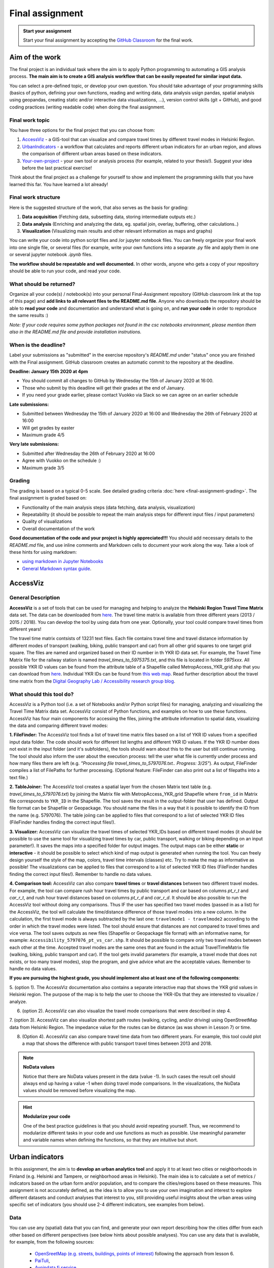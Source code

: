 Final assignment
================

.. image:: https://img.shields.io/badge/launch-CSC%20notebook-blue.svg
   :target: https://notebooks.csc.fi/#/blueprint/8d7886c2f0ac402aa99235f8d289a52b

.. admonition:: Start your assignment

    Start your final assignment by accepting the `GitHub Classroom <https://classroom.github.com/a/t_W3zC8p>`_ for the final work.


Aim of the work
---------------

The final project is an individual task where the aim is to apply Python programming to automating a GIS analysis process.
**The main aim is to create a GIS analysis workflow that can be easily repeated for similar input data.**

You can select a pre-defined topic, or develop your own question. You should take advantage of your programming skills
(basics of python, defining your own functions, reading and writing data, data analysis usign pandas, spatial analysis using geopandas,
creating static and/or interactive data visualizations, ...), version control skills (git + GitHub),
and good coding practices (writing readable code) when doing the final assignment.

Final work topic
~~~~~~~~~~~~~~~~~~~

You have three options for the final project that you can choose from:

#. AccessViz_ - a GIS-tool that can visualize and compare travel times by different travel modes in Helsinki Region.
#. UrbanIndicators_ - a workflow that calculates and reports different urban indicators for an urban region, and allows the comparison of different urban areas based on these indicators.
#. Your-own-project_ - your own tool or analysis process (for example, related to your thesis!). Suggest your idea before the last practical exercise!

Think about the final project as a challenge for yourself to show and implement the programming skills that you have learned this far. You have learned a lot already!

Final work structure
~~~~~~~~~~~~~~~~~~~

Here is the suggested structure of the work, that also serves as the basis for grading:

1. **Data acquisition** (Fetching data, subsetting data, storing intermediate outputs etc.)
2. **Data analysis** (Enriching and analyzing the data, eg. spatial join, overlay, buffering, other calculations..)
3. **Visualization** (Visualizing main results and other relevant information as maps and graphs)

You can write your code into python script files and /or jupyter notebook files. You can freely organize your final work into one single file, or several files (for example, write your own functions into a separate `.py` file and apply them in one or several jupyter notebook `.ipynb` files.

**The workflow should be repeatable and well documented.** In other words, anyone who gets a copy of your repository should be able to run your code, and read your code. 

What should be returned?
~~~~~~~~~~~~~~~~~~~~~~~~

Organize all your code(s) / notebook(s) into your personal Final-Assignment repository (GitHub classroom link at the top of this page)
and **add links to all relevant files to the README.md file**. Anyone who downloads the repository should be able to **read your code** and documentation and understand what is going on, and **run your code** in order to reproduce the same results :)

*Note: If your code requires some python packages not found in the csc notebooks environment, please mention them also in the README.md file and provide installation instrutions.*

When is the deadline?
~~~~~~~~~~~~~~~~~~~~~

Label your submissions as "submitted" in the exercise repository's `README.md` under "status" once you are finished with the Final assignment.
GitHub classroom creates an automatic commit to the repository at the deadline.

**Deadline: January 15th 2020 at 4pm**

- You should commit all changes to GitHub by Wednesday the 15th of January 2020 at 16:00.
- Those who submit by this deadline will get their grades at the end of January.
- If you need your grade earlier, please contact Vuokko via Slack so we can agree on an earlier schedule

**Late submissions:**

- Submitted between Wednesday the 15th of January 2020 at 16:00 and Wednesday the 26th of February 2020 at 16:00
- Will get grades by easter
- Maximum grade 4/5

**Very late submissions:**

- Submitted after Wednesday the 26th of February 2020 at 16:00
- Agree with Vuokko on the schedule :)
- Maximum grade 3/5


Grading
~~~~~~~
The grading is based on a typical 0-5 scale. See detailed grading criteria :doc:`here <final-assignment-grading>`.
The final assignment is graded based on:

- Functionality of the main analysis steps (data fetching, data analysis, visualization)
- Repeatability (it should be possible to repeat the main analysis steps for different input files / input parameters)
- Quality of visualizations
- Overall documentation of the work

**Good documentation of the code and your project is highly appreciated!!!**
You should add necessary details to the `README.md` file, and use inline comments and Markdown cells to document your work along the way. Take a look of these hints for using markdown:

- `using markdown in Jupyter Notebooks  <http://www.firstpythonnotebook.org/markdown/>`_
- `General Markdown syntax guide <https://guides.github.com/features/mastering-markdown/>`__.

.. _AccessViz:

AccessViz
---------

General Description
~~~~~~~~~~~~~~~~~~~~~~~~

**AccessViz** is a set of tools that can be used for managing and helping to analyze the
**Helsinki Region Travel Time Matrix** data set. The data can be downloaded from
`here <http://blogs.helsinki.fi/accessibility/helsinki-region-travel-time-matrix/>`_. The travel time matrix is available from three different years (2013 / 2015 / 2018).
You can develop the tool by using data from one year. Optionally, your tool could compare travel times from different years!

The travel time matrix contsists of 13231 text files. Each file contains travel time and travel distance information by different modes of transport (walking, biking, public transport and car) from all other grid squares to one target grid square.
The files are named and organized based on their ID number in th YKR ID data set. For example, the Travel Time Matrix file for the railway station is named `travel_times_to_5975375.txt`, and this
file is located in folder `5975xxx`. All possible YKR ID values can be found from the attribute table of a Shapefile called MetropAccess_YKR_grid.shp that you can download from `here <http://www.helsinki.fi/science/accessibility/data/MetropAccess-matka-aikamatriisi/MetropAccess_YKR_grid.zip>`_.
Individual YKR IDs can be found from `this web map <http://www.helsinki.fi/science/accessibility/tools/YKR/YKR_Identifier.html>`__.
Read further description about the travel time matrix from the `Digital Geography Lab / Accessibility research group blog <http://blogs.helsinki.fi/accessibility/helsinki-region-travel-time-matrix/>`__.

What should this tool do?
~~~~~~~~~~~~~~~~~~~~~~~~

AccessViz is a Python tool (i.e. a set of Notebooks and/or Python script files) for managing, analyzing and visualizing the Travel Time Matrix data set. AccessViz consist of Python functions, and examples on how to use these functions.
AccessViz has four main components for accessing the files, joining the attribute information to spatial data, visualizing the data and comparing different travel modes:

**1. FileFinder:** The AccessViz tool finds a list of travel time matrix files based on a list of YKR ID values from a specified input data folder. The code should work for different list lengths and different YKR ID values.
If the YKR ID number does not exist in the input folder (and it's subfolders), the tools should warn about this to the user but still continue running.
The tool should also inform the user about the execution process: tell the user what file is currently under process and how many files there are left
(e.g. `"Processing file travel_times_to_5797076.txt.. Progress: 3/25"`). As output, FileFinder compiles a list of FilePaths for further processing. (Optional feature: FileFinder can also print out a list of filepaths into a text file.)

**2. TableJoiner:** The AccessViz tool creates a spatial layer from the chosen Matrix text table (e.g. *travel_times_to_5797076.txt*) by joining the Matrix file with
MetropAccess_YKR_grid Shapefile where ``from_id`` in Matrix file corresponds to ``YKR_ID`` in the Shapefile. The tool saves the result in the output-folder
that user has defined. Output file format can be Shapefile or Geopackage. You should name the files in a way that it is possible to identify the ID from the name (e.g. 5797076).
The table joiing can be applied to files that correspond to a list of selected YKR ID files (FileFinder handles finding the correct input files!).

**3. Visualizer:** AccessViz can visualize the travel times of selected YKR_IDs based on different travel modes (it should be possible to use the same tool for visualizing travel times by car, public transport, walking or biking depending on an input parameter!).
It saves the maps into a specified folder for output images. The output maps can be either **static** or **interactive** - it should be possible to select which kind of map output is generated when running the tool. You can freely design yourself the style of the map, colors, travel time intervals (classes) etc.
Try to make the map as informative as possible! The visualizations can be applied to files that correspond to a list of selected YKR ID files (FileFinder handles finding the correct input files!). Remember to handle no data values.

**4. Comparison tool:** AccessViz can also compare **travel times** or **travel distances** between two different travel modes. For example, the tool can compare rush hour travel times by public transport and car based on columns `pt_r_t` and `car_r_t`, and rush hour travel distances based on columns `pt_r_d` and `car_r_d`.
It should be also possible to run the AccessViz tool without doing any comparisons. Thus IF the user has specified two travel modes (passed in as a list) for the AccessViz, the tool will calculate the time/distance difference of those travel modes
into a new column. In the calculation, the first travel mode is always subtracted by the last one: ``travelmode1 - travelmode2`` according to the order in which the travel modes were listed.
The tool should ensure that distances are not compared to travel times and vice versa. The tool saves outputs as new files (Shapefile or Geopackage file format) with an informative name, for example: ``Accessibility_5797076_pt_vs_car.shp``.
It should be possible to compare only two travel modes between each other at the time. Accepted travel modes are the same ones that are found in the actual TravelTimeMatrix file (walking, biking, public transport and car).
If the tool gets invalid parameters (for example, a travel mode that does not exists, or too many travel modes), stop the program, and give advice what are the acceptable values. Remember to handle no data values.

**If you are pursuing the highest grade, you should implement also at least one of the following components**:

5. (option 1). The  AccessViz documentation also contains a separate interactive map that shows the YKR grid values in Helsinki region.
The purpose of the map is to help the user to choose the YKR-IDs that they are interested to visualize / analyze.

6. (option 2). AccessViz can also visualize the travel mode comparisons that were described in step 4.

7. (option 3). AccessViz can also visualize shortest path routes (walking, cycling, and/or driving) using OpenStreetMap data from Helsinki Region.
The impedance value for the routes can be distance (as was shown in Lesson 7) or time.

8. (Option 4). AccessViz can also compare travel time data from two different years. For example, this tool could plot a map that shows the difference with public transport travel times between 2013 and 2018.

.. note::

    **NoData values**

    Notice that there are NoData values present in the data (value -1). In such cases the result cell should always end up having a value -1 when doing travel mode comparisons. In the visualizations, the NoData values should be removed before visualizing the map.

.. hint::

    **Modularize your code**

    One of the best practice guidelines is that you should avoid repeating yourself. Thus, we recommend to modularize different tasks in your code and use functions as much as possible. Use meaningful parameter and variable names when defining the functions, so that they are intuitive but short.

.. _UrbanIndicators:

Urban indicators
----------------

In this assignment, the aim is to **develop an urban analytics tool** and apply it to at least two cities or neighborhoods in Finland (e.g. Helsinki and Tampere, or neighborhood areas in Helsinki).
The main idea is to calculate a set of metrics / indicators based on the urban form and/or population, and to compare the cities/regions based on these measures.
This assignment is not accurately defined, as the idea is to allow you to use your own imagination and interest to explore different datasets and conduct analyses that interest to you,
still providing useful insights about the urban areas using specific set of indicators (you should use 2-4 different indicators, see examples from below).

Data
~~~~

You can use any (spatial) data that you can find, and generate your own report describing how the cities differ from each other based on different perspectives (see below hints about possible analyses).
You can use any data that is available, for example, from the following sources:

  - `OpenSreetMap (e.g. streets, buildings, points of interest) <www.openstreetmap.org>`__ following the approach from lesson 6.
  - `PaiTuli <https://avaa.tdata.fi/web/paituli/latauspalvelu>`__,
  - `Avoindata.fi service <https://www.avoindata.fi/en>`__
  - `Helsinki Region Infoshare <https://hri.fi/en_gb/>`__.
  - `Open data service of Tampere <https://data.tampere.fi/en_gb/>`__

Data sources are not limited to these, hence you can also use other data from any source that you can find (remember to document where the data is coming from!).

Example analyses
~~~~~~~~~~~~~~~~

The tool should calculate 2-4 indicators about the urban areas. Here are some examples of potential metrics:

**Population distribution and demographics**

   - Input data management (table joins, data cleaning etc.)
   - Calculate key statistics
   - create maps and graphs

 **Building density**

    - Fetch the data, and filter if needed
    - Calculate building density and other metrics
    - create mas showing the building types and

 **Green area index**

    - Fetch green area polygons and filter the data if needed
    - Calculate the percentage of green areas in the city /region + other statistics
    - Visualize the results

**Urban population growth**

    - Fetch population data from at least two different years
    - Compare statistics from different years
    - Visualize as graphs and maps

**Accessibility**:
    - Decide what travel tiles you are focusing on (walking, driving, public transport..)
    - Decide what types of destinations you are focusing on (transport stations, health care, education, sports facilities..)
    - Get travel time data from the Travel Time Matrix OR calculate shortest paths in a network
    - Calculate travel time / travel distance metrics, or dominance areas
    - Visualize the results as graphs and maps

 **Urban design**
    - Calculate street network indicators (see Lesson 6 and examples from `here <https://github.com/gboeing/osmnx-examples/tree/master/notebooks>`__)
    - Visualize the results

Structure of the urban indicators tool assignmnent
~~~~~~~~~~~~~~~~~~~~~~~~~~~~~~~~~~~~~~~~~~~~~~~~

You can design the structure of your assignment freely. We suggest that you create functions in separate script files, and demonstrate the use of those functions in one or several notebooks.
In addition, you should provide some basic information in the README.md file of your final assignment. All in all, the work should include these components:

  - A topic for your work (eg. "Urban indicators: analyzing the street netowrk structure in Helsinki and Tampere").
  - A short introduction to the topic (present 2-4 research questions that you aim to answer using the indicators)
  - Short description of the datasets you used
  - Short generic description of the methods you used
  - Actual codes and visualizations to produce the **results**
  - Short discussion related to the results (what should we understand and see from them?)
  - Short reflection about the analysis, for example:
    - What kind of assumptions, biases or uncertainties are related to the data and/or the analyses that you did?
    - Any other notes that the reader should know about the analysis

Technical considerations
~~~~~~~~~~~~~~~~~~~~~~~~

Take care that you:

 - Document your analyses well using the Markdown cells and describe 1) what you are doing and 2) what you can see from the data and your results.

 - Use informative visualizations

   - Create maps (static or interactive)
   - Create other kind of graphs (e.g. bar graphs, line graphs, scatter plots etc.)
   - Use subplots that allows to easily compare results side-by-side

 - When writing the codes, we highly recommend that you use and write functions for repetitive parts of the code. As a motivation: think that you should repeat your analyses for all cities in Finland, write your codes in a way that this would be possible. Furthermore, we recommend that you save those functions into a separate .py -script file that you import into the Notebook (`see example from Geo-Python Lesson 4 <https://geo-python.github.io/2018/notebooks/L4/functions.html#Calling-functions-from-a-script-file>`__)

Literature + inspiration
~~~~~~~~~~~~~~~~~~~~~~~~

Following readings provide you some useful background information and inspiration for the analyses (remember to cite if you use them):

 - `European Commission (2015). "Indicators for Sustainable Cities" <http://ec.europa.eu/environment/integration/research/newsalert/pdf/indicators_for_sustainable_cities_IR12_en.pdf>`__

 - `Rob Kitchin, Tracey Lauriault & Gavin McArdle (2015). Knowing and governing cities through urban indicators, city benchmarking and real-time dashboards <https://github.com/Automating-GIS-processes/2018/raw/develop/literature/Kitchin_et_al_(2015).pdf>`__ . *Regional Studies, Regional Science,* Vol. 2, No. 1, 6–28.

.. _Your-own-project:

Own project work
----------------

If you have own idea for the final project that you would be willing to do, send us a short description of your idea and we can have a short meeting where we can chat if your project would fit the requirements for the final project. You should send us a description of your own idea **before 21st of December** so that we can soon decide if it meets the requirements of the final project.

Your own final project could be for example:

  - a specific tool that you would like to create for some purpose that you think would be useful

  - a GIS analysis or a set of analyses that you would be interested to conduct and write a short report about them

What is at least required from the final project, is that you have:

 - a working piece of code for your task / problem / analyses that solves it

 - a GOOD documentation (i.e. a tutorial) associated with your Notebook explaining how your tool works

 - OR a report about your analyses and what we can learn from them

The documentation of your tool or analysis / report needs to be written in MarkDown into the same repository
where you upload your codes.
